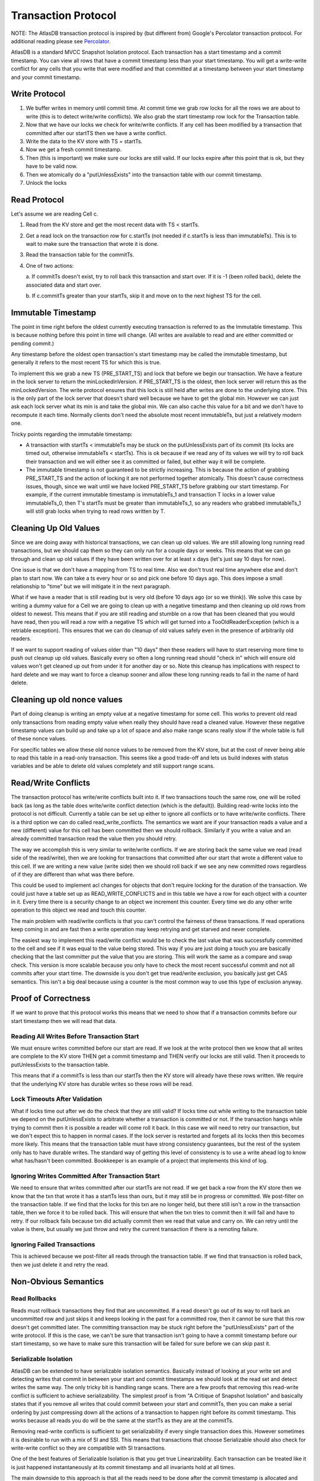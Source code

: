 .. _transaction-protocol:

====================
Transaction Protocol
====================

NOTE: The AtlasDB transaction protocol is inspired by (but different
from) Google's Percolator transaction protocol. For additional reading
please see
`Percolator <http://research.google.com/pubs/pub36726.html>`__.

AtlasDB is a standard MVCC Snapshot Isolation protocol. Each transaction
has a start timestamp and a commit timestamp. You can view all rows that
have a commit timestamp less than your start timestamp. You will get a
write-write conflict for any cells that you write that were modified and
that committed at a timestamp between your start timestamp and your
commit timestamp.

Write Protocol
==============

1. We buffer writes in memory until commit time. At commit time we grab
   row locks for all the rows we are about to write (this is to detect
   write/write conflicts). We also grab the start timestamp row lock for
   the Transaction table.

2. Now that we have our locks we check for write/write conflicts. If any
   cell has been modified by a transaction that committed after our
   startTS then we have a write conflict.

3. Write the data to the KV store with TS = startTs.

4. Now we get a fresh commit timestamp.

5. Then (this is important) we make sure our locks are still valid. If
   our locks expire after this point that is ok, but they have to be
   valid now.

6. Then we atomically do a "putUnlessExists" into the transaction table
   with our commit timestamp.

7. Unlock the locks

Read Protocol
=============

Let's assume we are reading Cell c.

1. Read from the KV store and get the most recent data with TS <
   startTs.
2. Get a read lock on the transaction row for c.startTs (not needed if
   c.startTs is less than immutableTs). This is to wait to make sure
   the transaction that wrote it is done.
3. Read the transaction table for the commitTs.
4. One of two actions:
   
   a. If commitTs doesn't exist, try to roll back this transaction and
   start over. If it is -1 (been rolled back), delete the associated data
   and start over.
   
   b. If c.commitTs greater than your startTs, skip it and move on to the
   next highest TS for the cell.

Immutable Timestamp
===================

The point in time right before the oldest currently executing
transaction is referred to as the Immutable timestamp. This is because
nothing before this point in time will change. (All writes are available
to read and are either committed or pending commit.)

Any timestamp before the oldest open transaction's start timestamp may
be called the immutable timestamp, but generally it refers to the most
recent TS for which this is true.

To implement this we grab a new TS (PRE\_START\_TS) and lock that before
we begin our transaction. We have a feature in the lock server to return
the minLockedInVersion. if PRE\_START\_TS is the oldest, then lock
server will return this as the minLockedVersion. The write protocol
ensures that this lock is still held after writes are done to the
underlying store. This is the only part of the lock server that doesn't
shard well because we have to get the global min. However we can just
ask each lock server what its min is and take the global min. We can
also cache this value for a bit and we don't have to recompute it each
time. Normally clients don't need the absolute most recent
immutableTs, but just a relatively modern one.

Tricky points regarding the immutable timestamp:

-  A transaction with startTs < immutableTs may be stuck on the
   putUnlessExists part of its commit (its locks are timed out,
   otherwise immutableTs < startTs). This is ok because if we read
   any of its values we will try to roll back their transaction and we
   will either see it as committed or failed, but either way it will be
   complete.
-  The immutable timestamp is not guaranteed to be strictly increasing.
   This is because the action of grabbing PRE\_START\_TS and the action
   of locking it are not performed together atomically. This doesn't
   cause correctness issues, though, since we wait until we have locked
   PRE\_START\_TS before grabbing our start timestamp. For example, if
   the current immutable timestamp is immutableTs\_1 and transaction T
   locks in a lower value immutableTs\_0, then T's startTs must be
   greater than immutableTs\_1, so any readers who grabbed
   immutableTs\_1 will still grab locks when trying to read rows
   written by T.

Cleaning Up Old Values
======================

Since we are doing away with historical transactions, we can clean up
old values. We are still allowing long running read transactions, but we
should cap them so they can only run for a couple days or weeks. This
means that we can go through and clean up old values if they have been
written over for at least x days (let's just say 10 days for now).

One issue is that we don't have a mapping from TS to real time. Also we
don't trust real time anywhere else and don't plan to start now. We can
take a ts every hour or so and pick one before 10 days ago. This does
impose a small relationship to "time" but we will mitigate it in the
next paragraph.

What if we have a reader that is still reading but is very old (before
10 days ago (or so we think)). We solve this case by writing a dummy
value for a Cell we are going to clean up with a negative timestamp and
then cleaning up old rows from oldest to newest. This means that if you
are still reading and stumble on a row that has been cleaned that you
would have read, then you will read a row with a negative TS which will
get turned into a TooOldReaderException (which is a retriable
exception). This ensures that we can do cleanup of old values safely
even in the presence of arbitrarily old readers.

If we want to support reading of values older than "10 days" then these
readers will have to start reserving more time to push out cleanup up
old values. Basically every so often a long running read should "check
in" which will ensure old values won't get cleaned up out from under it
for another day or so. Note this cleanup has implications with respect
to hard delete and we may want to force a cleanup sooner and allow these
long running reads to fail in the name of hard delete.

Cleaning up old nonce values
============================

Part of doing cleanup is writing an empty value at a negative timestamp
for some cell. This works to prevent old read only transactions from
reading empty value when really they should have read a cleaned value.
However these negative timestamp values can build up and take up a lot
of space and also make range scans really slow if the whole table is
full of these nonce values.

For specific tables we allow these old nonce values to be removed from
the KV store, but at the cost of never being able to read this table in
a read-only transaction. This seems like a good trade-off and lets us
build indexes with status variables and be able to delete old values
completely and still support range scans.

Read/Write Conflicts
====================

The transaction protocol has write/write conflicts built into it. If two
transactions touch the same row, one will be rolled back (as long as the
table does write/write conflict detection (which is the default)).
Building read-write locks into the protocol is not difficult.
Currently a table can be set up either
to ignore all conflicts or to have write/write conflicts. There is a
third option we can do called read\_write\_conflicts. The semantics we
want are if your transaction reads a value and a new (different) value
for this cell has been committed then we should rollback. Similarly if
you write a value and an already committed transaction read the value
then you should retry.

The way we accomplish this is very similar to write/write conflicts. If
we are storing back the same value we read (read side of the
read/write), then we are looking for transactions that committed after
our start that wrote a different value to this cell. If we are writing a
new value (write side) then we should roll back if we see any new
committed rows regardless of if they are different than what was there
before.

This could be used to implement acl changes for objects that don't
require locking for the duration of the transaction. We could just have
a table set up as READ\_WRITE\_CONFLICTS and in this table we have a row
for each object with a counter in it. Every time there is a security
change to an object we increment this counter. Every time we do any
other write operation to this object we read and touch this counter.

The main problem with read/write conflicts is that you can't control the
fairness of these transactions. If read operations keep coming in and
are fast then a write operation may keep retrying and get starved and
never complete.

The easiest way to implement this read/write conflict would be to check
the last value that was successfully committed to the cell and see if it
was equal to the value being stored. This way if you are just doing a touch you
are basically checking that the last committer put the value that you
are storing. This will work the same as a compare and swap check. This
version is more scalable because you only have to check the most recent
successful commit and not all commits after your start time. The
downside is you don't get true read/write exclusion, you basically just
get CAS semantics. This isn't a big deal because using a counter is the
most common way to use this type of exclusion anyway.

Proof of Correctness
====================

If we want to prove that this protocol works this means that we need to
show that if a transaction commits before our start timestamp then we
will read that data.

Reading All Writes Before Transaction Start
-------------------------------------------

We must ensure writes committed before our start are read. If we look at
the write protocol then we know that all writes are complete to the KV
store THEN get a commit timestamp and THEN verify our locks are still
valid. Then it proceeds to putUnlessExists to the transaction table.

This means that if a commitTs is less than our startTs then the KV store
will already have these rows written. We require that the underlying KV
store has durable writes so these rows will be read.

Lock Timeouts After Validation
------------------------------

What if locks time out after we do the check that they are still valid?
If locks time out while writing to the transaction table we depend on
the putUnlessExists to arbitrate whether a transaction is committed or
not. If the transaction hangs while trying to commit then it is possible
a reader will come roll it back. In this case we will need to retry our
transaction, but we don't expect this to happen in normal cases. If the
lock server is restarted and forgets all its locks then this becomes
more likely. This means that the transaction table must have strong
consistency guarantees, but the rest of the system only has to have
durable writes. The standard way of getting this level of consistency is
to use a write ahead log to know what has/hasn't been committed.
Bookkeeper is an example of a project that implements this kind of log.

Ignoring Writes Committed After Transaction Start
-------------------------------------------------

We need to ensure that writes committed after our startTs are not read.
If we get back a row from the KV store then we know that the txn that
wrote it has a startTs less than ours, but it may still be in progress
or committed. We post-filter on the transaction table. If we find that
the locks for this txn are no longer held, but there still isn't a row
in the transaction table, then we force it to be rolled back. This will
ensure that when the txn tries to commit then it will fail and have to
retry. If our rollback fails because txn did actually commit then we
read that value and carry on. We can retry until the value is there, but
usually we just throw and retry the current transaction if there is a
remoting failure.

Ignoring Failed Transactions
----------------------------

This is achieved because we post-filter all reads through the
transaction table. If we find that transaction is rolled back, then we
just delete it and retry the read.

Non-Obvious Semantics
=====================

Read Rollbacks
--------------

Reads must rollback transactions they find that are uncommitted. If a
read doesn't go out of its way to roll back an uncommitted row and just
skips it and keeps looking in the past for a committed row, then it
cannot be sure that this row doesn't get committed later. The committing
transaction may be stuck right before the "putUnlessExists" part of the
write protocol. If this is the case, we can't be sure that transaction
isn't going to have a commit timestamp before our start timestamp, so we
have to make sure this transaction will be failed for sure before we can
skip past it.

Serializable Isolation
----------------------

AtlasDB can be extended to have serializable isolation semantics.
Basically instead of looking at your write set and detecting writes that
commit in between your start and commit timestamps we should look at the
read set and detect writes the same way. The only tricky bit is handling
range scans. There are a few proofs that removing this read-write
conflict is sufficient to achieve serializability. The simplest proof is
from "A Critique of Snapshot Isolation" and basically states that if you
remove all writes that could commit between your start and commitTs,
then you can make a serial ordering by just compressing down all the
actions of a transaction to happen right before its commit timestamp.
This works because all reads you do will be the same at the startTs as
they are at the commitTs.

Removing read-write conflicts is sufficient to get serializability if
every single transaction does this. However sometimes it is desirable to
run with a mix of SI and SSI. This means that transactions that choose
Serializable should also check for write-write conflict so they are
compatible with SI transactions.

One of the best features of Serializable Isolation is that you get true
Linearizability. Each transaction can be treated like it is just
happened instantaneously at its commit timestamp and all invariants hold
at all times.

The main downside to this approach is that all the reads need to be done
after the commit timestamp is allocated and therefore after all the
writes are done to the underlying store. What this means is that other
transactions may have to block on these written values while we do reads
to ensure they haven't changed. The good news is that the only times a
transaction would wait is if it could have a read-write conflict. This
means that the waiting may result in a rollback anyway so waiting isn't
a huge hit. To mitigate this issue we should make transactions that
write hot rows not have a huge read set that needs to be verified.
